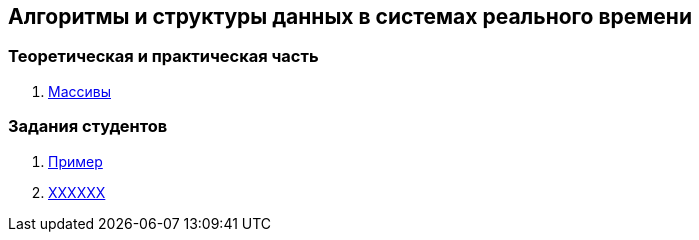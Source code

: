 == Алгоритмы и структуры данных в системах реального времени

=== Теоретическая и практическая часть
1. link:p01/README.adoc[Массивы]

=== Задания студентов

1. link:students/sample/README.adoc[Пример]

2. link:students/???????[XXXXXX]

